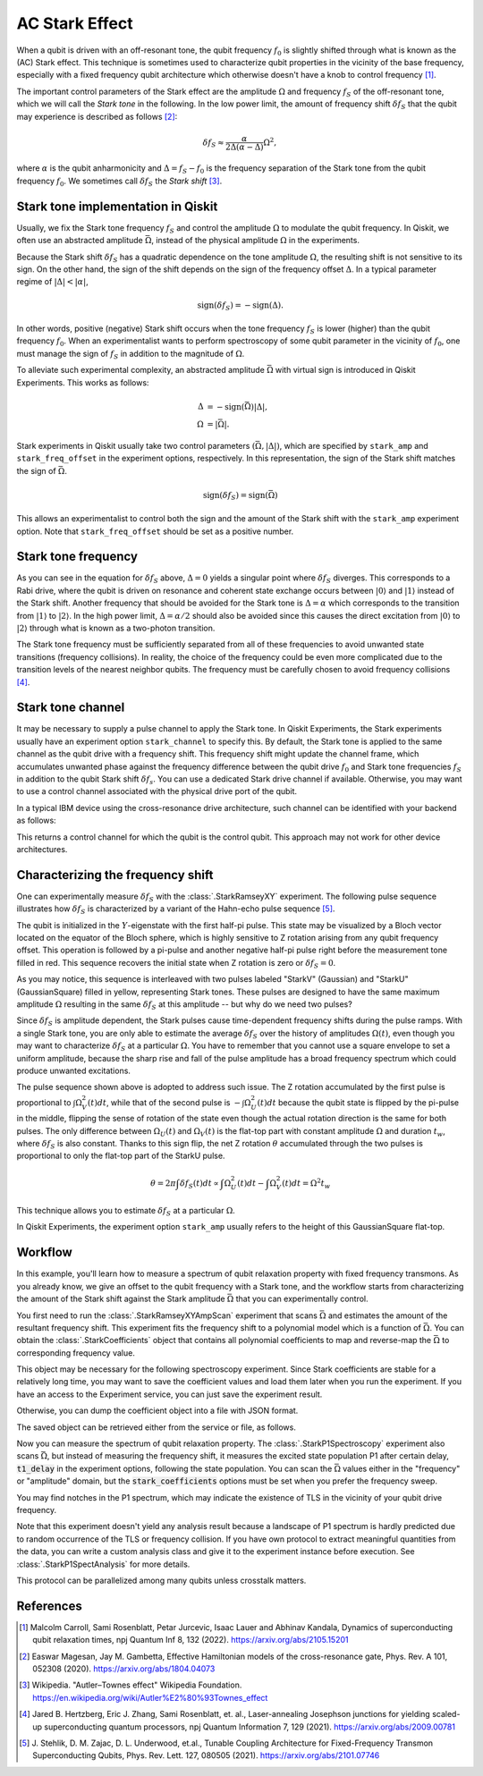 AC Stark Effect
===============

When a qubit is driven with an off-resonant tone,
the qubit frequency :math:`f_0` is slightly shifted through what is known as the (AC) Stark effect.
This technique is sometimes used to characterize qubit properties in the vicinity of
the base frequency, especially with a fixed frequency qubit architecture which otherwise
doesn't have a knob to control frequency [1]_.

The important control parameters of the Stark effect are the amplitude
:math:`\Omega` and frequency :math:`f_S` of
the off-resonant tone, which we will call the *Stark tone* in the following.
In the low power limit, the amount of frequency shift :math:`\delta f_S`
that the qubit may experience is described as follows [2]_:

.. math::

    \delta f_S \approx \frac{\alpha}{2\Delta\left(\alpha - \Delta\right)} \Omega^2,

where :math:`\alpha` is the qubit anharmonicity and :math:`\Delta=f_S - f_0` is the
frequency separation of the Stark tone from the qubit frequency :math:`f_0`.
We sometimes call :math:`\delta f_S` the *Stark shift* [3]_.


.. _stark_tone_implementation:

Stark tone implementation in Qiskit
-----------------------------------

Usually, we fix the Stark tone frequency :math:`f_S` and control the amplitude :math:`\Omega`
to modulate the qubit frequency.
In Qiskit, we often use an abstracted amplitude :math:`\bar{\Omega}`,
instead of the physical amplitude :math:`\Omega` in the experiments.

Because the Stark shift :math:`\delta f_S` has a quadratic dependence on
the tone amplitude :math:`\Omega`, the resulting shift is not sensitive to its sign.
On the other hand, the sign of the shift depends on the sign of the frequency offset :math:`\Delta`.
In a typical parameter regime of :math:`|\Delta | < | \alpha |`,

.. math::

    \text{sign}(\delta f_S) = - \text{sign}(\Delta).

In other words, positive (negative) Stark shift occurs when the tone frequency :math:`f_S`
is lower (higher) than the qubit frequency :math:`f_0`.
When an experimentalist wants to perform spectroscopy of some qubit parameter
in the vicinity of :math:`f_0`, one must manage the sign of :math:`f_S`
in addition to the magnitude of :math:`\Omega`.

To alleviate such experimental complexity, an abstracted amplitude :math:`\bar{\Omega}`
with virtual sign is introduced in Qiskit Experiments.
This works as follows:

.. math::

    \Delta &= - \text{sign}(\bar{\Omega}) | \Delta |, \\
    \Omega &= | \bar{\Omega} |.

Stark experiments in Qiskit usually take two control parameters :math:`(\bar{\Omega}, |\Delta|)`,
which are specified by ``stark_amp`` and ``stark_freq_offset`` in the experiment options, respectively.
In this representation, the sign of the Stark shift matches the sign of :math:`\bar{\Omega}`.

.. math::

    \text{sign}(\delta f_S) = \text{sign}(\bar{\Omega})

This allows an experimentalist to control both the sign and the amount of
the Stark shift with the ``stark_amp`` experiment option.
Note that ``stark_freq_offset`` should be set as a positive number.


.. _stark_frequency_consideration:

Stark tone frequency
--------------------

As you can see in the equation for :math:`\delta f_S` above,
:math:`\Delta=0` yields a singular point where :math:`\delta f_S` diverges.
This corresponds to a Rabi drive, where the qubit is driven on resonance and
coherent state exchange occurs between :math:`|0\rangle` and :math:`|1\rangle`
instead of the Stark shift.
Another frequency that should be avoided for the Stark tone is :math:`\Delta=\alpha` which
corresponds to the transition from :math:`|1\rangle` to :math:`|2\rangle`.
In the high power limit, :math:`\Delta = \alpha/2` should also be avoided since
this causes the direct excitation from :math:`|0\rangle` to :math:`|2\rangle`
through what is known as a two-photon transition.

The Stark tone frequency must be sufficiently separated from all of these frequencies
to avoid unwanted state transitions (frequency collisions).
In reality, the choice of the frequency could be even more complicated
due to the transition levels of the nearest neighbor qubits.
The frequency must be carefully chosen to avoid frequency collisions [4]_.


.. _stark_channel_consideration:

Stark tone channel
------------------

It may be necessary to supply a pulse channel to apply the Stark tone.
In Qiskit Experiments, the Stark experiments usually have an experiment option ``stark_channel``
to specify this.
By default, the Stark tone is applied to the same channel as the qubit drive
with a frequency shift. This frequency shift might update the channel frame,
which accumulates unwanted phase against the frequency difference between
the qubit drive :math:`f_0` and Stark tone frequencies :math:`f_S` in addition to
the qubit Stark shift :math:`\delta f_s`.
You can use a dedicated Stark drive channel if available.
Otherwise, you may want to use a control channel associated with the physical
drive port of the qubit.

In a typical IBM device using the cross-resonance drive architecture,
such channel can be identified with your backend as follows:

.. jupyter-execute::

    from qiskit.providers.fake_provider import FakeHanoiV2

    backend = FakeHanoiV2()
    qubit = 0

    for qpair in backend.coupling_map:
        if qpair[0] == qubit:
            break

    print(backend.control_channel(qpair)[0])

This returns a control channel for which the qubit is the control qubit.
This approach may not work for other device architectures.


Characterizing the frequency shift
----------------------------------

One can experimentally measure :math:`\delta f_S` with the :class:`.StarkRamseyXY` experiment.
The following pulse sequence illustrates how :math:`\delta f_S` is characterized
by a variant of the Hahn-echo pulse sequence [5]_.

.. jupyter-execute::
    :hide-code:

    %matplotlib inline

    from qiskit_experiments.library import StarkRamseyXY
    from qiskit import schedule, pulse
    from qiskit.providers.fake_provider import FakeHanoi
    from qiskit.visualization.pulse_v2 import IQXSimple

    backend = FakeHanoi()
    exp = StarkRamseyXY(
        physical_qubits=[0],
        backend=backend,
        stark_amp=0.2,
        delays=[100e-9],
        stark_channel=pulse.ControlChannel(0),
    )

    circ = exp.circuits()[0]
    ram_x_schedule = schedule(circ, backend=backend)

    opt = {
        "formatter.general.fig_chart_height": 10,
        "formatter.margin.top": 0.1,
        "formatter.margin.bottom": 0.2,
        "formatter.label_offset.pulse_name": 0.1,
        "formatter.text_size.annotate": 14,
    }
    ram_x_schedule.draw(time_range=(0, 1600), style=IQXSimple(**opt), backend=backend)

The qubit is initialized in the :math:`Y`-eigenstate with the first half-pi pulse.
This state may be visualized by a Bloch vector located on the equator of the Bloch sphere,
which is highly sensitive to Z rotation arising from any qubit frequency offset.
This operation is followed by a pi-pulse and another negative half-pi pulse
right before the measurement tone filled in red.
This sequence recovers the initial state when Z rotation is zero or :math:`\delta f_S=0`.

As you may notice, this sequence is interleaved with two pulses labeled
"StarkV" (Gaussian) and "StarkU" (GaussianSquare) filled in yellow, representing Stark tones.
These pulses are designed to have the same maximum amplitude :math:`\Omega` resulting
in the same :math:`\delta f_S` at this amplitude -- but why do we need two pulses?

Since :math:`\delta f_S` is amplitude dependent, the Stark pulses cause time-dependent
frequency shifts during the pulse ramps. With a single Stark tone, you are only able to estimate
the average :math:`\delta f_S` over the history of amplitudes :math:`\Omega(t)`,
even though you may want to characterize :math:`\delta f_S` at a particular :math:`\Omega`.
You have to remember that you cannot use a square envelope to set a uniform amplitude,
because the sharp rise and fall of the pulse amplitude has a broad frequency spectrum
which could produce unwanted excitations.

The pulse sequence shown above is adopted to address such issue.
The Z rotation accumulated by the first pulse is proportional to :math:`\int \Omega_V^2(t) dt`,
while that of the second pulse is :math:`-\int \Omega_U^2(t) dt` because
the qubit state is flipped by the pi-pulse in the middle,
flipping the sense of rotation of the state even though
the actual rotation direction is the same for both pulses.
The only difference between :math:`\Omega_U(t)` and :math:`\Omega_V(t)` is the flat-top part
with constant amplitude :math:`\Omega` and duration :math:`t_w`,
where :math:`\delta f_S` is also constant.
Thanks to this sign flip, the net Z rotation :math:`\theta` accumulated through the two pulses is
proportional to only the flat-top part of the StarkU pulse.

.. math::

    \theta = 2 \pi \int \delta f_S(t) dt
    \propto \int \Omega_U^2(t) dt - \int \Omega_V^2(t) dt
    = \Omega^2 t_w

This technique allows you to estimate :math:`\delta f_S` at a particular :math:`\Omega`.

In Qiskit Experiments, the experiment option ``stark_amp`` usually refers to
the height of this GaussianSquare flat-top.


Workflow
--------

In this example, you'll learn how to measure a spectrum of qubit relaxation property
with fixed frequency transmons.
As you already know, we give an offset to the qubit frequency with a Stark tone,
and the workflow starts from characterizing the amount of the Stark shift against
the Stark amplitude :math:`\bar{\Omega}` that you can experimentally control.

.. jupyter-input::

    from qiskit_experiments.library.driven_freq_tuning import StarkRamseyXYAmpScan

    exp = StarkRamseyXYAmpScan((0,), backend=backend)
    exp_data = exp.run().block_for_results()
    coefficients = exp_data.analysis_results("stark_coefficients").value

You first need to run the :class:`.StarkRamseyXYAmpScan` experiment that scans :math:`\bar{\Omega}`
and estimates the amount of the resultant frequency shift.
This experiment fits the frequency shift to a polynomial model which is a function of :math:`\bar{\Omega}`.
You can obtain the :class:`.StarkCoefficients` object that contains
all polynomial coefficients to map and reverse-map the :math:`\bar{\Omega}` to corresponding frequency value.


This object may be necessary for the following spectroscopy experiment.
Since Stark coefficients are stable for a relatively long time,
you may want to save the coefficient values and load them later when you run the experiment.
If you have an access to the Experiment service, you can just save the experiment result.

.. jupyter-input::

    exp_data.save()

.. jupyter-output::

    You can view the experiment online at https://quantum.ibm.com/experiments/23095777-be28-4036-9c98-89d3a915b820


Otherwise, you can dump the coefficient object into a file with JSON format.

.. jupyter-input::

    import json
    from qiskit_experiments.framework import ExperimentEncoder

    with open("coefficients.json", "w") as fp:
        json.dump(ret_coeffs, fp, cls=ExperimentEncoder)

The saved object can be retrieved either from the service or file, as follows.

.. jupyter-input::

    # When you have access to Experiment service
    from qiskit_experiments.library.driven_freq_tuning import retrieve_coefficients_from_backend

    coefficients = retrieve_coefficients_from_backend(backend, (0,))

    # Alternatively you can load from file
    from qiskit_experiments.framework import ExperimentDecoder

    with open("coefficients.json", "r") as fp:
        coefficients = json.load(fp, cls=ExperimentDecoder)

Now you can measure the spectrum of qubit relaxation property.
The :class:`.StarkP1Spectroscopy` experiment also scans :math:`\bar{\Omega}`,
but instead of measuring the frequency shift, it measures the excited state population P1
after certain delay, :code:`t1_delay` in the experiment options, following the state population.
You can scan the :math:`\bar{\Omega}` values either in the "frequency" or "amplitude" domain,
but the :code:`stark_coefficients` options must be set when you prefer the frequency sweep.

.. jupyter-input::

    from qiskit_experiments.library.driven_freq_tuning import StarkP1Spectroscopy

    exp = StarkP1Spectroscopy((0,), backend=backend)

    exp.set_experiment_options(
        t1_delay=20e-6,
        min_xval=-20e6,
        max_xval=20e6,
        xval_type="frequency",
        spacing="linear",
        stark_coefficients=coefficients,
    )

    exp_data = exp.run().block_for_results()

You may find notches in the P1 spectrum, which may indicate the existence of TLS
in the vicinity of your qubit drive frequency.

.. jupyter-input::

    exp_data.figure(0)

.. image:: ./stark_experiment_example.png

Note that this experiment doesn't yield any analysis result because a landscape of P1 spectrum
is hardly predicted due to random occurrence of the TLS or frequency collision.
If you have own protocol to extract meaningful quantities from the data,
you can write a custom analysis class and give it to the experiment instance before execution.
See :class:`.StarkP1SpectAnalysis` for more details.

This protocol can be parallelized among many qubits unless crosstalk matters.


References
----------

.. [1] Malcolm Carroll, Sami Rosenblatt, Petar Jurcevic, Isaac Lauer and Abhinav Kandala,
    Dynamics of superconducting qubit relaxation times, npj Quantum Inf 8, 132 (2022).
    https://arxiv.org/abs/2105.15201

.. [2] Easwar Magesan, Jay M. Gambetta, Effective Hamiltonian models of the cross-resonance gate,
    Phys. Rev. A 101, 052308 (2020).
    https://arxiv.org/abs/1804.04073

.. [3] Wikipedia. "Autler–Townes effect" Wikipedia Foundation.
    https://en.wikipedia.org/wiki/Autler%E2%80%93Townes_effect

.. [4] Jared B. Hertzberg, Eric J. Zhang, Sami Rosenblatt, et. al.,
    Laser-annealing Josephson junctions for yielding scaled-up superconducting quantum processors,
    npj Quantum Information 7, 129 (2021).
    https://arxiv.org/abs/2009.00781

.. [5] J. Stehlik, D. M. Zajac, D. L. Underwood, et.al.,
    Tunable Coupling Architecture for Fixed-Frequency Transmon Superconducting Qubits,
    Phys. Rev. Lett. 127, 080505 (2021).
    https://arxiv.org/abs/2101.07746
